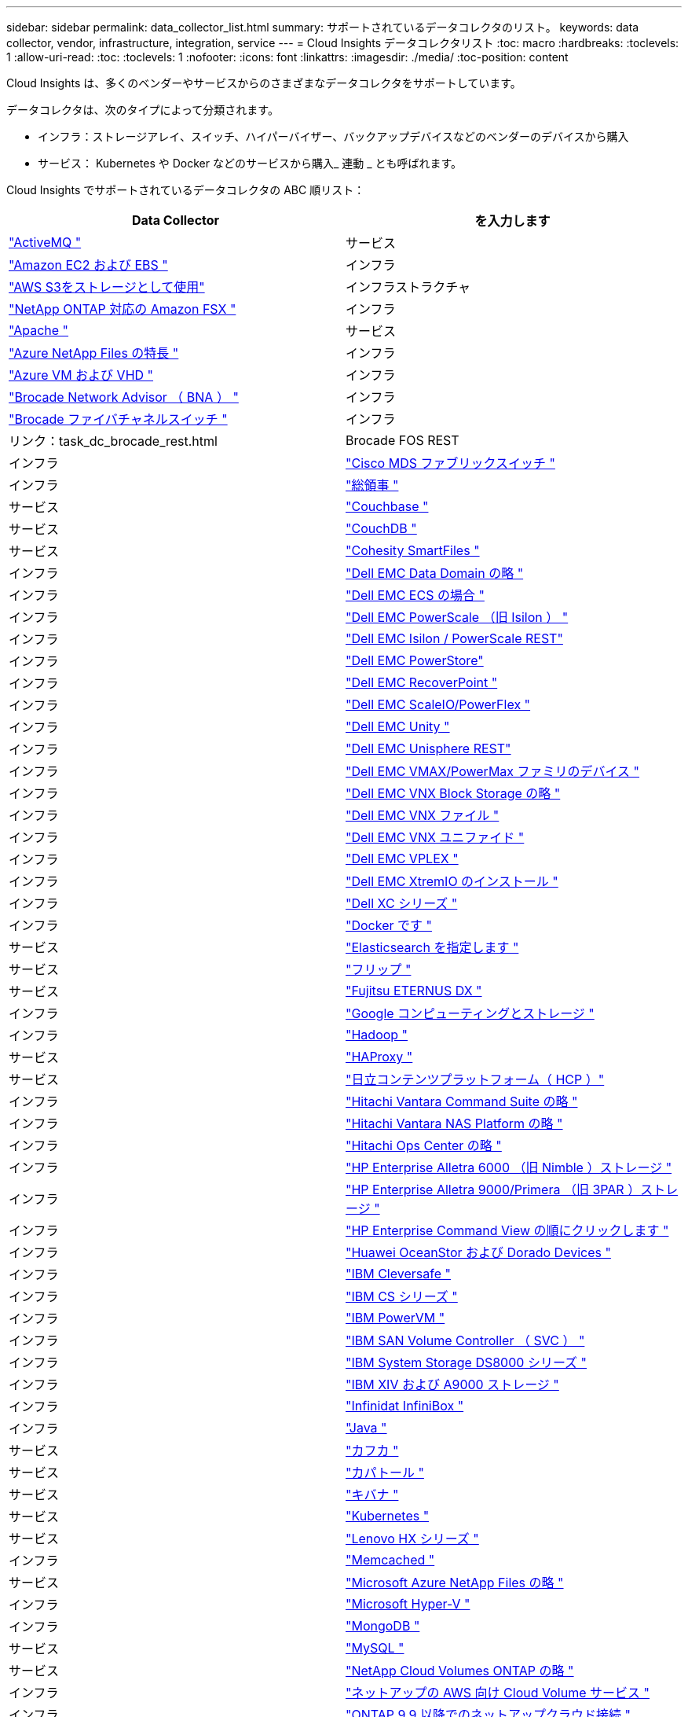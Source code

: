---
sidebar: sidebar 
permalink: data_collector_list.html 
summary: サポートされているデータコレクタのリスト。 
keywords: data collector, vendor, infrastructure, integration, service 
---
= Cloud Insights データコレクタリスト
:toc: macro
:hardbreaks:
:toclevels: 1
:allow-uri-read: 
:toc: 
:toclevels: 1
:nofooter: 
:icons: font
:linkattrs: 
:imagesdir: ./media/
:toc-position: content


[role="lead"]
Cloud Insights は、多くのベンダーやサービスからのさまざまなデータコレクタをサポートしています。

データコレクタは、次のタイプによって分類されます。

* インフラ：ストレージアレイ、スイッチ、ハイパーバイザー、バックアップデバイスなどのベンダーのデバイスから購入
* サービス： Kubernetes や Docker などのサービスから購入_ 連動 _ とも呼ばれます。


Cloud Insights でサポートされているデータコレクタの ABC 順リスト：

[cols="<,<"]
|===
| Data Collector | を入力します 


| link:task_config_telegraf_activemq.html["ActiveMQ "] | サービス 


| link:task_dc_amazon_ec2.html["Amazon EC2 および EBS "] | インフラ 


| link:task_dc_aws_s3.html["AWS S3をストレージとして使用"] | インフラストラクチャ 


| link:task_dc_na_amazon_fsx.html["NetApp ONTAP 対応の Amazon FSX "] | インフラ 


| link:task_config_telegraf_apache.html["Apache "] | サービス 


| link:task_dc_ms_anf.html["Azure NetApp Files の特長 "] | インフラ 


| link:task_dc_ms_azure.html["Azure VM および VHD "] | インフラ 


| link:task_dc_brocade_bna.html["Brocade Network Advisor （ BNA ） "] | インフラ 


| link:task_dc_brocade_fc_switch.html["Brocade ファイバチャネルスイッチ "] | インフラ 


| リンク：task_dc_brocade_rest.html | Brocade FOS REST 


| インフラ | link:task_dc_cisco_fc_switch.html["Cisco MDS ファブリックスイッチ "] 


| インフラ | link:task_config_telegraf_consul.html["総領事 "] 


| サービス | link:task_config_telegraf_couchbase.html["Couchbase "] 


| サービス | link:task_config_telegraf_couchdb.html["CouchDB "] 


| サービス | link:task_dc_cohesity_smartfiles.html["Cohesity SmartFiles "] 


| インフラ | link:task_dc_emc_datadomain.html["Dell EMC Data Domain の略 "] 


| インフラ | link:task_dc_emc_ecs.html["Dell EMC ECS の場合 "] 


| インフラ | link:task_dc_emc_isilon.html["Dell EMC PowerScale （旧 Isilon ） "] 


| インフラ | link:task_dc_emc_isilon_rest.html["Dell EMC Isilon / PowerScale REST"] 


| インフラ | link:task_dc_emc_powerstore.html["Dell EMC PowerStore"] 


| インフラ | link:task_dc_emc_recoverpoint.html["Dell EMC RecoverPoint "] 


| インフラ | link:task_dc_emc_scaleio.html["Dell EMC ScaleIO/PowerFlex "] 


| インフラ | link:task_dc_emc_unity.html["Dell EMC Unity "] 


| インフラ | link:task_dc_emc_unisphere_rest.html["Dell EMC Unisphere REST"] 


| インフラ | link:task_dc_emc_vmax_powermax.html["Dell EMC VMAX/PowerMax ファミリのデバイス "] 


| インフラ | link:task_dc_emc_vnx_block.html["Dell EMC VNX Block Storage の略 "] 


| インフラ | link:task_dc_emc_vnx_file.html["Dell EMC VNX ファイル "] 


| インフラ | link:task_dc_emc_vnx_unified.html["Dell EMC VNX ユニファイド "] 


| インフラ | link:task_dc_emc_vplex.html["Dell EMC VPLEX "] 


| インフラ | link:task_dc_emc_xio.html["Dell EMC XtremIO のインストール "] 


| インフラ | link:task_dc_dell_xc_series.html["Dell XC シリーズ "] 


| インフラ | link:task_config_telegraf_docker.html["Docker です "] 


| サービス | link:task_config_telegraf_elasticsearch.html["Elasticsearch を指定します "] 


| サービス | link:task_config_telegraf_flink.html["フリップ "] 


| サービス | link:task_dc_fujitsu_eternus.html["Fujitsu ETERNUS DX "] 


| インフラ | link:task_dc_google_cloud.html["Google コンピューティングとストレージ "] 


| インフラ | link:task_config_telegraf_hadoop.html["Hadoop "] 


| サービス | link:task_config_telegraf_haproxy.html["HAProxy "] 


| サービス | link:task_dc_hds_hcp.html["日立コンテンツプラットフォーム（ HCP ）"] 


| インフラ | link:task_dc_hds_commandsuite.html["Hitachi Vantara Command Suite の略 "] 


| インフラ | link:task_dc_hds_nas.html["Hitachi Vantara NAS Platform の略 "] 


| インフラ | link:task_dc_hds_ops_center.html["Hitachi Ops Center の略 "] 


| インフラ | link:task_dc_hpe_nimble.html["HP Enterprise Alletra 6000 （旧 Nimble ）ストレージ "] 


| インフラ | link:task_dc_hp_3par.html["HP Enterprise Alletra 9000/Primera （旧 3PAR ）ストレージ "] 


| インフラ | link:task_dc_hpe_commandview.html["HP Enterprise Command View の順にクリックします "] 


| インフラ | link:task_dc_huawei_oceanstor.html["Huawei OceanStor および Dorado Devices "] 


| インフラ | link:task_dc_ibm_cleversafe.html["IBM Cleversafe "] 


| インフラ | link:task_dc_ibm_cs.html["IBM CS シリーズ "] 


| インフラ | link:task_dc_ibm_powervm.html["IBM PowerVM "] 


| インフラ | link:task_dc_ibm_svc.html["IBM SAN Volume Controller （ SVC ） "] 


| インフラ | link:task_dc_ibm_ds.html["IBM System Storage DS8000 シリーズ "] 


| インフラ | link:task_dc_ibm_xiv.html["IBM XIV および A9000 ストレージ "] 


| インフラ | link:task_dc_infinidat_infinibox.html["Infinidat InfiniBox "] 


| インフラ | link:task_config_telegraf_jvm.html["Java "] 


| サービス | link:task_config_telegraf_kafka.html["カフカ "] 


| サービス | link:task_config_telegraf_kapacitor.html["カパトール "] 


| サービス | link:task_config_telegraf_kibana.html["キバナ "] 


| サービス | link:https:task_config_telegraf_agent.html#kubernetes["Kubernetes "] 


| サービス | link:task_dc_lenovo.html["Lenovo HX シリーズ "] 


| インフラ | link:task_config_telegraf_memcached.html["Memcached "] 


| サービス | link:task_dc_ms_anf.html["Microsoft Azure NetApp Files の略 "] 


| インフラ | link:task_dc_ms_hyperv.html["Microsoft Hyper-V "] 


| インフラ | link:task_config_telegraf_mongodb.html["MongoDB "] 


| サービス | link:task_config_telegraf_mysql.html["MySQL "] 


| サービス | link:task_dc_na_cloud_volumes_ontap.html["NetApp Cloud Volumes ONTAP の略 "] 


| インフラ | link:task_dc_na_cloud_volumes.html["ネットアップの AWS 向け Cloud Volume サービス "] 


| インフラ | link:task_dc_na_cloud_connection.html["ONTAP 9.9 以降でのネットアップクラウド接続 "] 


| インフラ | link:task_dc_na_7mode.html["NetApp Data ONTAP 7-Mode "] 


| インフラ | link:task_dc_na_eseries.html["NetApp E-Series "] 


| インフラ | link:task_dc_na_amazon_fsx.html["NetApp ONTAP 対応の Amazon FSX"] 


| インフラ | link:task_dc_na_hci.html["NetApp HCI 仮想センター "] 


| インフラ | link:task_dc_na_cdot.html["NetApp ONTAP データ管理ソフトウェア "] 


| インフラ | link:task_dc_na_cdot.html["NetApp ONTAP Select の略 "] 


| インフラ | link:task_dc_na_solidfire.html["NetApp SolidFire オールフラッシュアレイ "] 


| インフラ | link:task_dc_na_storagegrid.html["NetApp StorageGRID "] 


| インフラ | link:task_config_telegraf_netstat.html["netstat "] 


| サービス | link:task_config_telegraf_nginx.html["nginx "] 


| サービス | link:task_config_telegraf_node.html["ノード "] 


| サービス | link:task_dc_nutanix.html["Nutanix NX シリーズ "] 


| インフラ | link:task_dc_openstack.html["OpenStack の機能を使用 "] 


| インフラ | link:task_config_telegraf_openzfs.html["OpenZFS の場合 "] 


| サービス | link:task_dc_oracle_zfs.html["Oracle ZFS Storage Appliance の略 "] 


| インフラ | link:task_config_telegraf_postgresql.html["PostgreSQL "] 


| サービス | link:task_config_telegraf_puppetagent.html["Puppet Agent "] 


| サービス | link:task_dc_pure_flasharray.html["Pure Storage FlashArray "] 


| インフラ | link:task_dc_redhat_virtualization.html["Red Hat 仮想化 "] 


| インフラ | link:task_config_telegraf_redis.html["Redis "] 


| サービス | link:task_config_telegraf_rethinkdb.html["RethinkDB "] 


| サービス | link:task_config_telegraf_agent.html#rhel-and-centos["RHELおよびCentOS "] 


| サービス | link:task_dc_rubrik_cdm.html["Rubrik CDMストレージ "] 


| インフラ | link:task_config_telegraf_agent.html#ubuntu-and-debian["Ubuntu Debian "] 


| サービス | link:task_dc_vmware.html["VMware vSphere の場合 "] 


| インフラ | link:task_config_telegraf_agent.html#windows["Windows の場合 "] 


| サービス | link:task_config_telegraf_zookeeper.html["Zookeeper の追加 "] 
|===